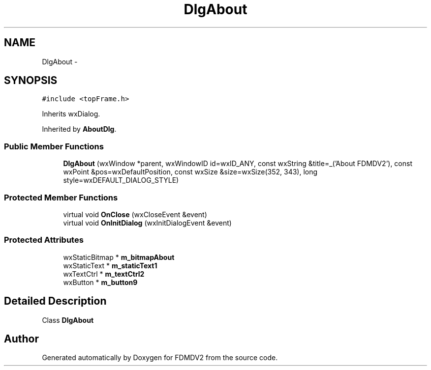.TH "DlgAbout" 3 "Fri Sep 14 2012" "Version 02.00.01" "FDMDV2" \" -*- nroff -*-
.ad l
.nh
.SH NAME
DlgAbout \- 
.SH SYNOPSIS
.br
.PP
.PP
\fC#include <topFrame\&.h>\fP
.PP
Inherits wxDialog\&.
.PP
Inherited by \fBAboutDlg\fP\&.
.SS "Public Member Functions"

.in +1c
.ti -1c
.RI "\fBDlgAbout\fP (wxWindow *parent, wxWindowID id=wxID_ANY, const wxString &title=_('About FDMDV2'), const wxPoint &pos=wxDefaultPosition, const wxSize &size=wxSize(352, 343), long style=wxDEFAULT_DIALOG_STYLE)"
.br
.in -1c
.SS "Protected Member Functions"

.in +1c
.ti -1c
.RI "virtual void \fBOnClose\fP (wxCloseEvent &event)"
.br
.ti -1c
.RI "virtual void \fBOnInitDialog\fP (wxInitDialogEvent &event)"
.br
.in -1c
.SS "Protected Attributes"

.in +1c
.ti -1c
.RI "wxStaticBitmap * \fBm_bitmapAbout\fP"
.br
.ti -1c
.RI "wxStaticText * \fBm_staticText1\fP"
.br
.ti -1c
.RI "wxTextCtrl * \fBm_textCtrl2\fP"
.br
.ti -1c
.RI "wxButton * \fBm_button9\fP"
.br
.in -1c
.SH "Detailed Description"
.PP 
Class \fBDlgAbout\fP 

.SH "Author"
.PP 
Generated automatically by Doxygen for FDMDV2 from the source code\&.
